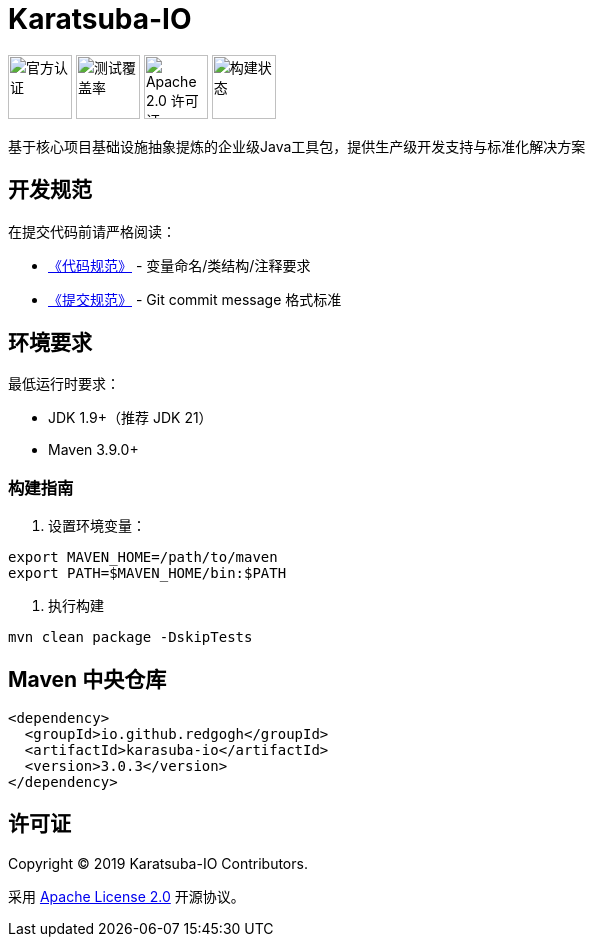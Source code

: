 = Karatsuba-IO

image:Documents/svg/offical.svg[官方认证,width=64]
image:Documents/svg/test.svg[测试覆盖率,width=64]
image:Documents/svg/license.svg[Apache 2.0 许可证,width=64]
image:Documents/svg/build.svg[构建状态,width=64]

基于核心项目基础设施抽象提炼的企业级Java工具包，提供生产级开发支持与标准化解决方案

== 开发规范

在提交代码前请严格阅读：

- link:Documents/codestyle.adoc[《代码规范》] - 变量命名/类结构/注释要求
- link:Documents/commit-style.adoc[《提交规范》] - Git commit message 格式标准

== 环境要求

最低运行时要求：

- JDK 1.9+（推荐 JDK 21）
- Maven 3.9.0+

=== 构建指南

1. 设置环境变量：

[source,bash]
----
export MAVEN_HOME=/path/to/maven
export PATH=$MAVEN_HOME/bin:$PATH
----

2. 执行构建
[source, bash]
----
mvn clean package -DskipTests
----

== Maven 中央仓库

[source,xml]
----
<dependency>
  <groupId>io.github.redgogh</groupId>
  <artifactId>karasuba-io</artifactId>
  <version>3.0.3</version>
</dependency>
----

== 许可证

Copyright © 2019 Karatsuba-IO Contributors.

采用 link:LICENSE[Apache License 2.0] 开源协议。
